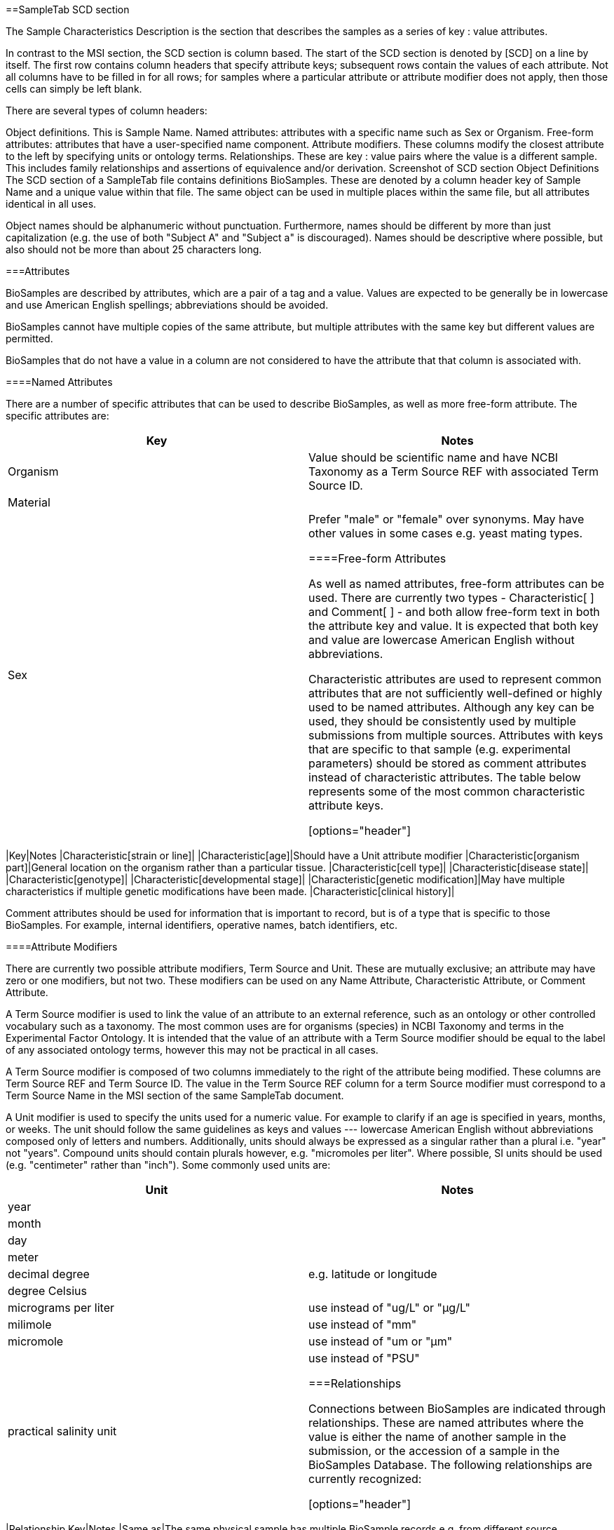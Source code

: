 ==SampleTab SCD section

The Sample Characteristics Description is the section that describes the samples as a series of key : value attributes.

In contrast to the MSI section, the SCD section is column based. The start of the SCD section is denoted by [SCD] on a line by itself. The first row contains column headers that specify attribute keys; subsequent rows contain the values of each attribute. Not all columns have to be filled in for all rows; for samples where a particular attribute or attribute modifier does not apply, then those cells can simply be left blank.

There are several types of column headers:

Object definitions. This is Sample Name.
Named attributes: attributes with a specific name such as Sex or Organism.
Free-form attributes: attributes that have a user-specified name component.
Attribute modifiers. These columns modify the closest attribute to the left by specifying units or ontology terms.
Relationships. These are key : value pairs where the value is a different sample. This includes family relationships and assertions of equivalence and/or derivation.
Screenshot of SCD section
Object Definitions
The SCD section of a SampleTab file contains definitions BioSamples. These are denoted by a column header key of Sample Name and a unique value within that file. The same object can be used in multiple places within the same file, but all attributes identical in all uses.

Object names should be alphanumeric without punctuation. Furthermore, names should be different by more than just capitalization (e.g. the use of both "Subject A" and "Subject a" is discouraged). Names should be descriptive where possible, but also should not be more than about 25 characters long.

===Attributes

BioSamples are described by attributes, which are a pair of a tag and a value. Values are expected to be generally be in lowercase and use American English spellings; abbreviations should be avoided.

BioSamples cannot have multiple copies of the same attribute, but multiple attributes with the same key but different values are permitted.

BioSamples that do not have a value in a column are not considered to have the attribute that that column is associated with.

====Named Attributes

There are a number of specific attributes that can be used to describe BioSamples, as well as more free-form attribute. The specific attributes are:

[options="header"]
|=========
|Key|Notes
|Organism|Value should be scientific name and have NCBI Taxonomy as a Term Source REF with associated Term Source ID.
|Material|
|Sex|Prefer "male" or "female" over synonyms. May have other values in some cases e.g. yeast mating types.


====Free-form Attributes

As well as named attributes, free-form attributes can be used. There are currently two types - Characteristic[ ] and Comment[ ] - and both allow free-form text in both the attribute key and value. It is expected that both key and value are lowercase American English without abbreviations.

Characteristic attributes are used to represent common attributes that are not sufficiently well-defined or highly used to be named attributes. Although any key can be used, they should be consistently used by multiple submissions from multiple sources. Attributes with keys that are specific to that sample (e.g. experimental parameters) should be stored as comment attributes instead of characteristic attributes. The table below represents some of the most common characteristic attribute keys.

[options="header"]
|=========
|Key|Notes
|Characteristic[strain or line]|	
|Characteristic[age]|Should have a Unit attribute modifier
|Characteristic[organism part]|General location on the organism rather than a particular tissue.
|Characteristic[cell type]|
|Characteristic[disease state]|	
|Characteristic[genotype]|	
|Characteristic[developmental stage]|	
|Characteristic[genetic modification]|May have multiple characteristics if multiple genetic modifications have been made.
|Characteristic[clinical history]|	

Comment attributes should be used for information that is important to record, but is of a type that is specific to those BioSamples. For example, internal identifiers, operative names, batch identifiers, etc.

====Attribute Modifiers

There are currently two possible attribute modifiers, Term Source and Unit. These are mutually exclusive; an attribute may have zero or one modifiers, but not two. These modifiers can be used on any Name Attribute, Characteristic Attribute, or Comment Attribute.

A Term Source modifier is used to link the value of an attribute to an external reference, such as an ontology or other controlled vocabulary such as a taxonomy. The most common uses are for organisms (species) in NCBI Taxonomy and terms in the Experimental Factor Ontology. It is intended that the value of an attribute with a Term Source modifier should be equal to the label of any associated ontology terms, however this may not be practical in all cases.

A Term Source modifier is composed of two columns immediately to the right of the attribute being modified. These columns are Term Source REF and Term Source ID. The value in the Term Source REF column for a term Source modifier must correspond to a Term Source Name in the MSI section of the same SampleTab document.

A Unit modifier is used to specify the units used for a numeric value. For example to clarify if an age is specified in years, months, or weeks. The unit should follow the same guidelines as keys and values --- lowercase American English without abbreviations composed only of letters and numbers. Additionally, units should always be expressed as a singular rather than a plural i.e. "year" not "years". Compound units should contain plurals however, e.g. "micromoles per liter". Where possible, SI units should be used (e.g. "centimeter" rather than "inch"). Some commonly used units are:

[options="header"]
|=========
|Unit|Notes
|year|	
|month|	
|day|	
|meter|	
|decimal degree|e.g. latitude or longitude
|degree Celsius|	
|micrograms per liter|use instead of "ug/L" or "µg/L"
|milimole|use instead of "mm"
|micromole|use instead of "um or "µm"
|practical salinity unit|use instead of "PSU"

===Relationships

Connections between BioSamples are indicated through relationships. These are named attributes where the value is either the name of another sample in the submission, or the accession of a sample in the BioSamples Database. The following relationships are currently recognized:

[options="header"]
|=========
|Relationship Key|Notes
|Same as|The same physical sample has multiple BioSample records e.g. from different source databases.
|Derived from|Where one BioSample was derived from another e.g. blood sample from an individual, genetic modification of a cell line.
|Child of|Indicates parentage. Only applicable to sexual organisms; for bacteria see Derived from.

A Derived from relationship can be specified implicitly by having two samples on the same row. In such cases, the right hand sample is derived from the left hand sample. Splitting and pooling of samples can also be specified by having multiple samples on the same row and have the same sample on different rows.